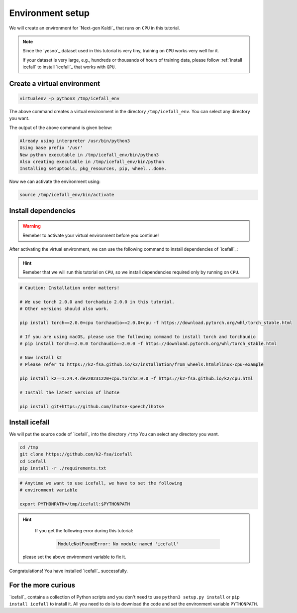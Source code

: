 .. _dummies_tutorial_environment_setup:

Environment setup
=================

We will create an environment for `Next-gen Kaldi`_ that runs on ``CPU``
in this tutorial.

.. note::

   Since the `yesno`_ dataset used in this tutorial is very tiny, training on
   ``CPU`` works very well for it.

   If your dataset is very large, e.g., hundreds or thousands of hours of
   training data, please follow :ref:`install icefall` to install `icefall`_
   that works with ``GPU``.


Create a virtual environment
----------------------------

.. code-block:: bash

  virtualenv -p python3 /tmp/icefall_env

The above command creates a virtual environment in the directory ``/tmp/icefall_env``.
You can select any directory you want.

The output of the above command is given below:

.. code-block:: bash

  Already using interpreter /usr/bin/python3
  Using base prefix '/usr'
  New python executable in /tmp/icefall_env/bin/python3
  Also creating executable in /tmp/icefall_env/bin/python
  Installing setuptools, pkg_resources, pip, wheel...done.

Now we can activate the environment using:

.. code-block:: bash

  source /tmp/icefall_env/bin/activate

Install dependencies
--------------------

.. warning::

   Remeber to activate your virtual environment before you continue!

After activating the virtual environment, we can use the following command
to install dependencies of `icefall`_:

.. hint::

   Remeber that we will run this tutorial on ``CPU``, so we install
   dependencies required only by running on ``CPU``.

.. code-block:: bash

   # Caution: Installation order matters!

   # We use torch 2.0.0 and torchaduio 2.0.0 in this tutorial.
   # Other versions should also work.

   pip install torch==2.0.0+cpu torchaudio==2.0.0+cpu -f https://download.pytorch.org/whl/torch_stable.html

   # If you are using macOS, please use the following command to install torch and torchaudio
   # pip install torch==2.0.0 torchaudio==2.0.0 -f https://download.pytorch.org/whl/torch_stable.html

   # Now install k2
   # Please refer to https://k2-fsa.github.io/k2/installation/from_wheels.html#linux-cpu-example

   pip install k2==1.24.4.dev20231220+cpu.torch2.0.0 -f https://k2-fsa.github.io/k2/cpu.html

   # Install the latest version of lhotse

   pip install git+https://github.com/lhotse-speech/lhotse


Install icefall
---------------

We will put the source code of `icefall`_ into the directory ``/tmp``
You can select any directory you want.

.. code-block:: bash

   cd /tmp
   git clone https://github.com/k2-fsa/icefall
   cd icefall
   pip install -r ./requirements.txt

.. code-block:: bash

   # Anytime we want to use icefall, we have to set the following
   # environment variable

   export PYTHONPATH=/tmp/icefall:$PYTHONPATH

.. hint::

   If you get the following error during this tutorial:

    .. code-block:: bash

      ModuleNotFoundError: No module named 'icefall'

  please set the above environment variable to fix it.


Congratulations! You have installed `icefall`_ successfully.

For the more curious
--------------------

`icefall`_ contains a collection of Python scripts and you don't need to
use ``python3 setup.py install`` or ``pip install icefall`` to install it.
All you need to do is to download the code and set the environment variable
``PYTHONPATH``.
